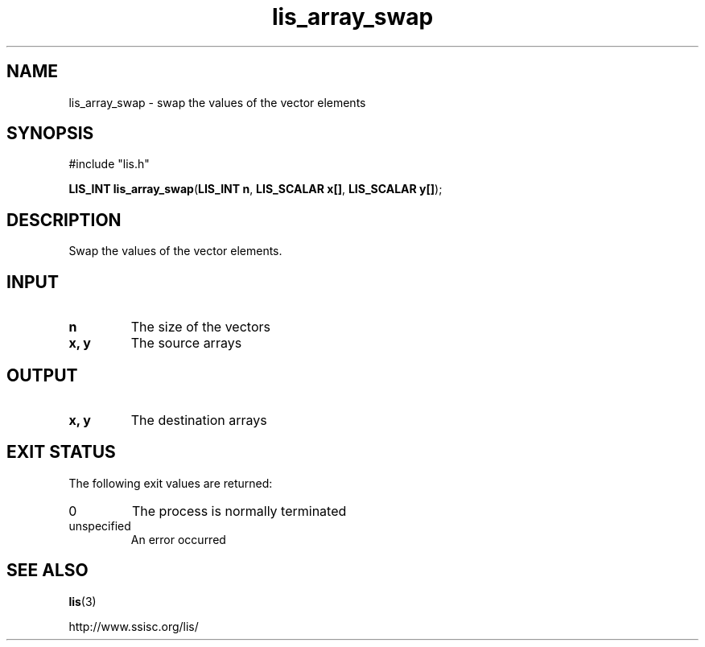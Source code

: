 .TH lis_array_swap 3 "3 Dec 2014" "Man Page" "Lis Library Functions"

.SH NAME

lis_array_swap \- swap the values of the vector elements

.SH SYNOPSIS

#include "lis.h"

\fBLIS_INT lis_array_swap\fR(\fBLIS_INT n\fR, \fBLIS_SCALAR x[]\fR, \fBLIS_SCALAR y[]\fR);

.SH DESCRIPTION

Swap the values of the vector elements.

.SH INPUT

.IP "\fBn\fR"
The size of the vectors

.IP "\fBx, y\fR"
The source arrays

.SH OUTPUT

.IP "\fBx, y\fR"
The destination arrays

.SH EXIT STATUS

The following exit values are returned:
.IP "0"
The process is normally terminated
.IP "unspecified"
An error occurred

.SH SEE ALSO

.BR lis (3)
.PP
http://www.ssisc.org/lis/


